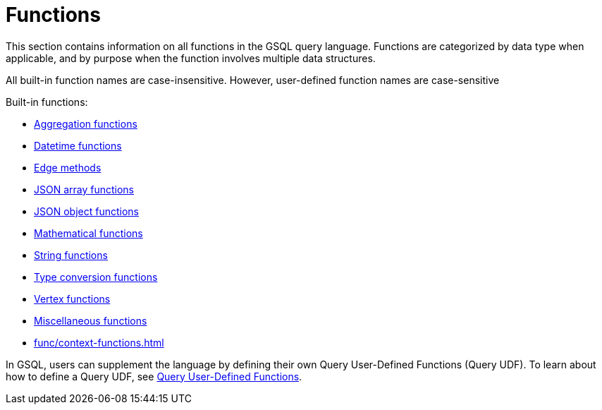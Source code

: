 = Functions
:description: This section contains information on all functions in the GSQL query language.
:page-aliases: README.adoc, readme.adoc


This section contains information on all functions in the GSQL query language. Functions are categorized by data type when applicable, and by purpose when the function involves multiple data structures.

All built-in function names are case-insensitive. However, user-defined function names are case-sensitive

Built-in functions:

* xref:func/aggregation-functions.adoc[Aggregation functions]
* xref:func/datetime-functions.adoc[Datetime functions]
* xref:func/edge-methods.adoc[Edge methods]
* xref:func/jsonarray-methods.adoc[JSON array functions]
* xref:func/json-object-methods.adoc[JSON object functions]
* xref:func/mathematical-functions.adoc[Mathematical functions]
* xref:func/string-functions.adoc[String functions]
* xref:func/type-conversion-functions.adoc[Type conversion functions]
* xref:func/vertex-methods.adoc[Vertex functions]
* xref:func/miscellaneous-functions.adoc[Miscellaneous functions]
* xref:func/context-functions.adoc[]

In GSQL, users can supplement the language by defining their own Query User-Defined Functions (Query UDF). To learn about how to define a Query UDF, see xref:func/query-user-defined-functions.adoc[Query User-Defined Functions].

